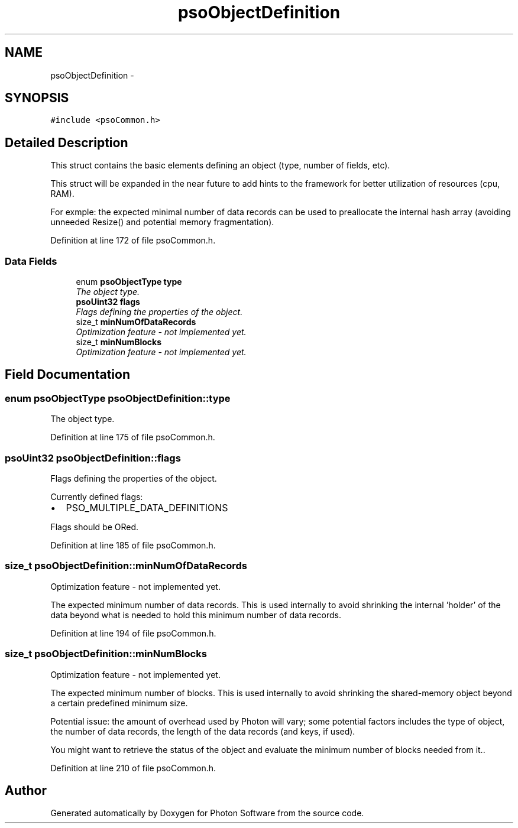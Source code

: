 .TH "psoObjectDefinition" 3 "23 Apr 2009" "Version 0.5.0" "Photon Software" \" -*- nroff -*-
.ad l
.nh
.SH NAME
psoObjectDefinition \- 
.SH SYNOPSIS
.br
.PP
\fC#include <psoCommon.h>\fP
.PP
.SH "Detailed Description"
.PP 
This struct contains the basic elements defining an object (type, number of fields, etc). 

This struct will be expanded in the near future to add hints to the framework for better utilization of resources (cpu, RAM).
.PP
For exmple: the expected minimal number of data records can be used to preallocate the internal hash array (avoiding unneeded Resize() and potential memory fragmentation). 
.PP
Definition at line 172 of file psoCommon.h.
.SS "Data Fields"

.in +1c
.ti -1c
.RI "enum \fBpsoObjectType\fP \fBtype\fP"
.br
.RI "\fIThe object type. \fP"
.ti -1c
.RI "\fBpsoUint32\fP \fBflags\fP"
.br
.RI "\fIFlags defining the properties of the object. \fP"
.ti -1c
.RI "size_t \fBminNumOfDataRecords\fP"
.br
.RI "\fIOptimization feature - not implemented yet. \fP"
.ti -1c
.RI "size_t \fBminNumBlocks\fP"
.br
.RI "\fIOptimization feature - not implemented yet. \fP"
.in -1c
.SH "Field Documentation"
.PP 
.SS "enum \fBpsoObjectType\fP \fBpsoObjectDefinition::type\fP"
.PP
The object type. 
.PP

.PP
Definition at line 175 of file psoCommon.h.
.SS "\fBpsoUint32\fP \fBpsoObjectDefinition::flags\fP"
.PP
Flags defining the properties of the object. 
.PP
Currently defined flags:
.IP "\(bu" 2
PSO_MULTIPLE_DATA_DEFINITIONS
.PP
.PP
Flags should be ORed. 
.PP
Definition at line 185 of file psoCommon.h.
.SS "size_t \fBpsoObjectDefinition::minNumOfDataRecords\fP"
.PP
Optimization feature - not implemented yet. 
.PP
The expected minimum number of data records. This is used internally to avoid shrinking the internal 'holder' of the data beyond what is needed to hold this minimum number of data records. 
.PP
Definition at line 194 of file psoCommon.h.
.SS "size_t \fBpsoObjectDefinition::minNumBlocks\fP"
.PP
Optimization feature - not implemented yet. 
.PP
The expected minimum number of blocks. This is used internally to avoid shrinking the shared-memory object beyond a certain predefined minimum size.
.PP
Potential issue: the amount of overhead used by Photon will vary; some potential factors includes the type of object, the number of data records, the length of the data records (and keys, if used).
.PP
You might want to retrieve the status of the object and evaluate the minimum number of blocks needed from it.. 
.PP
Definition at line 210 of file psoCommon.h.

.SH "Author"
.PP 
Generated automatically by Doxygen for Photon Software from the source code.
